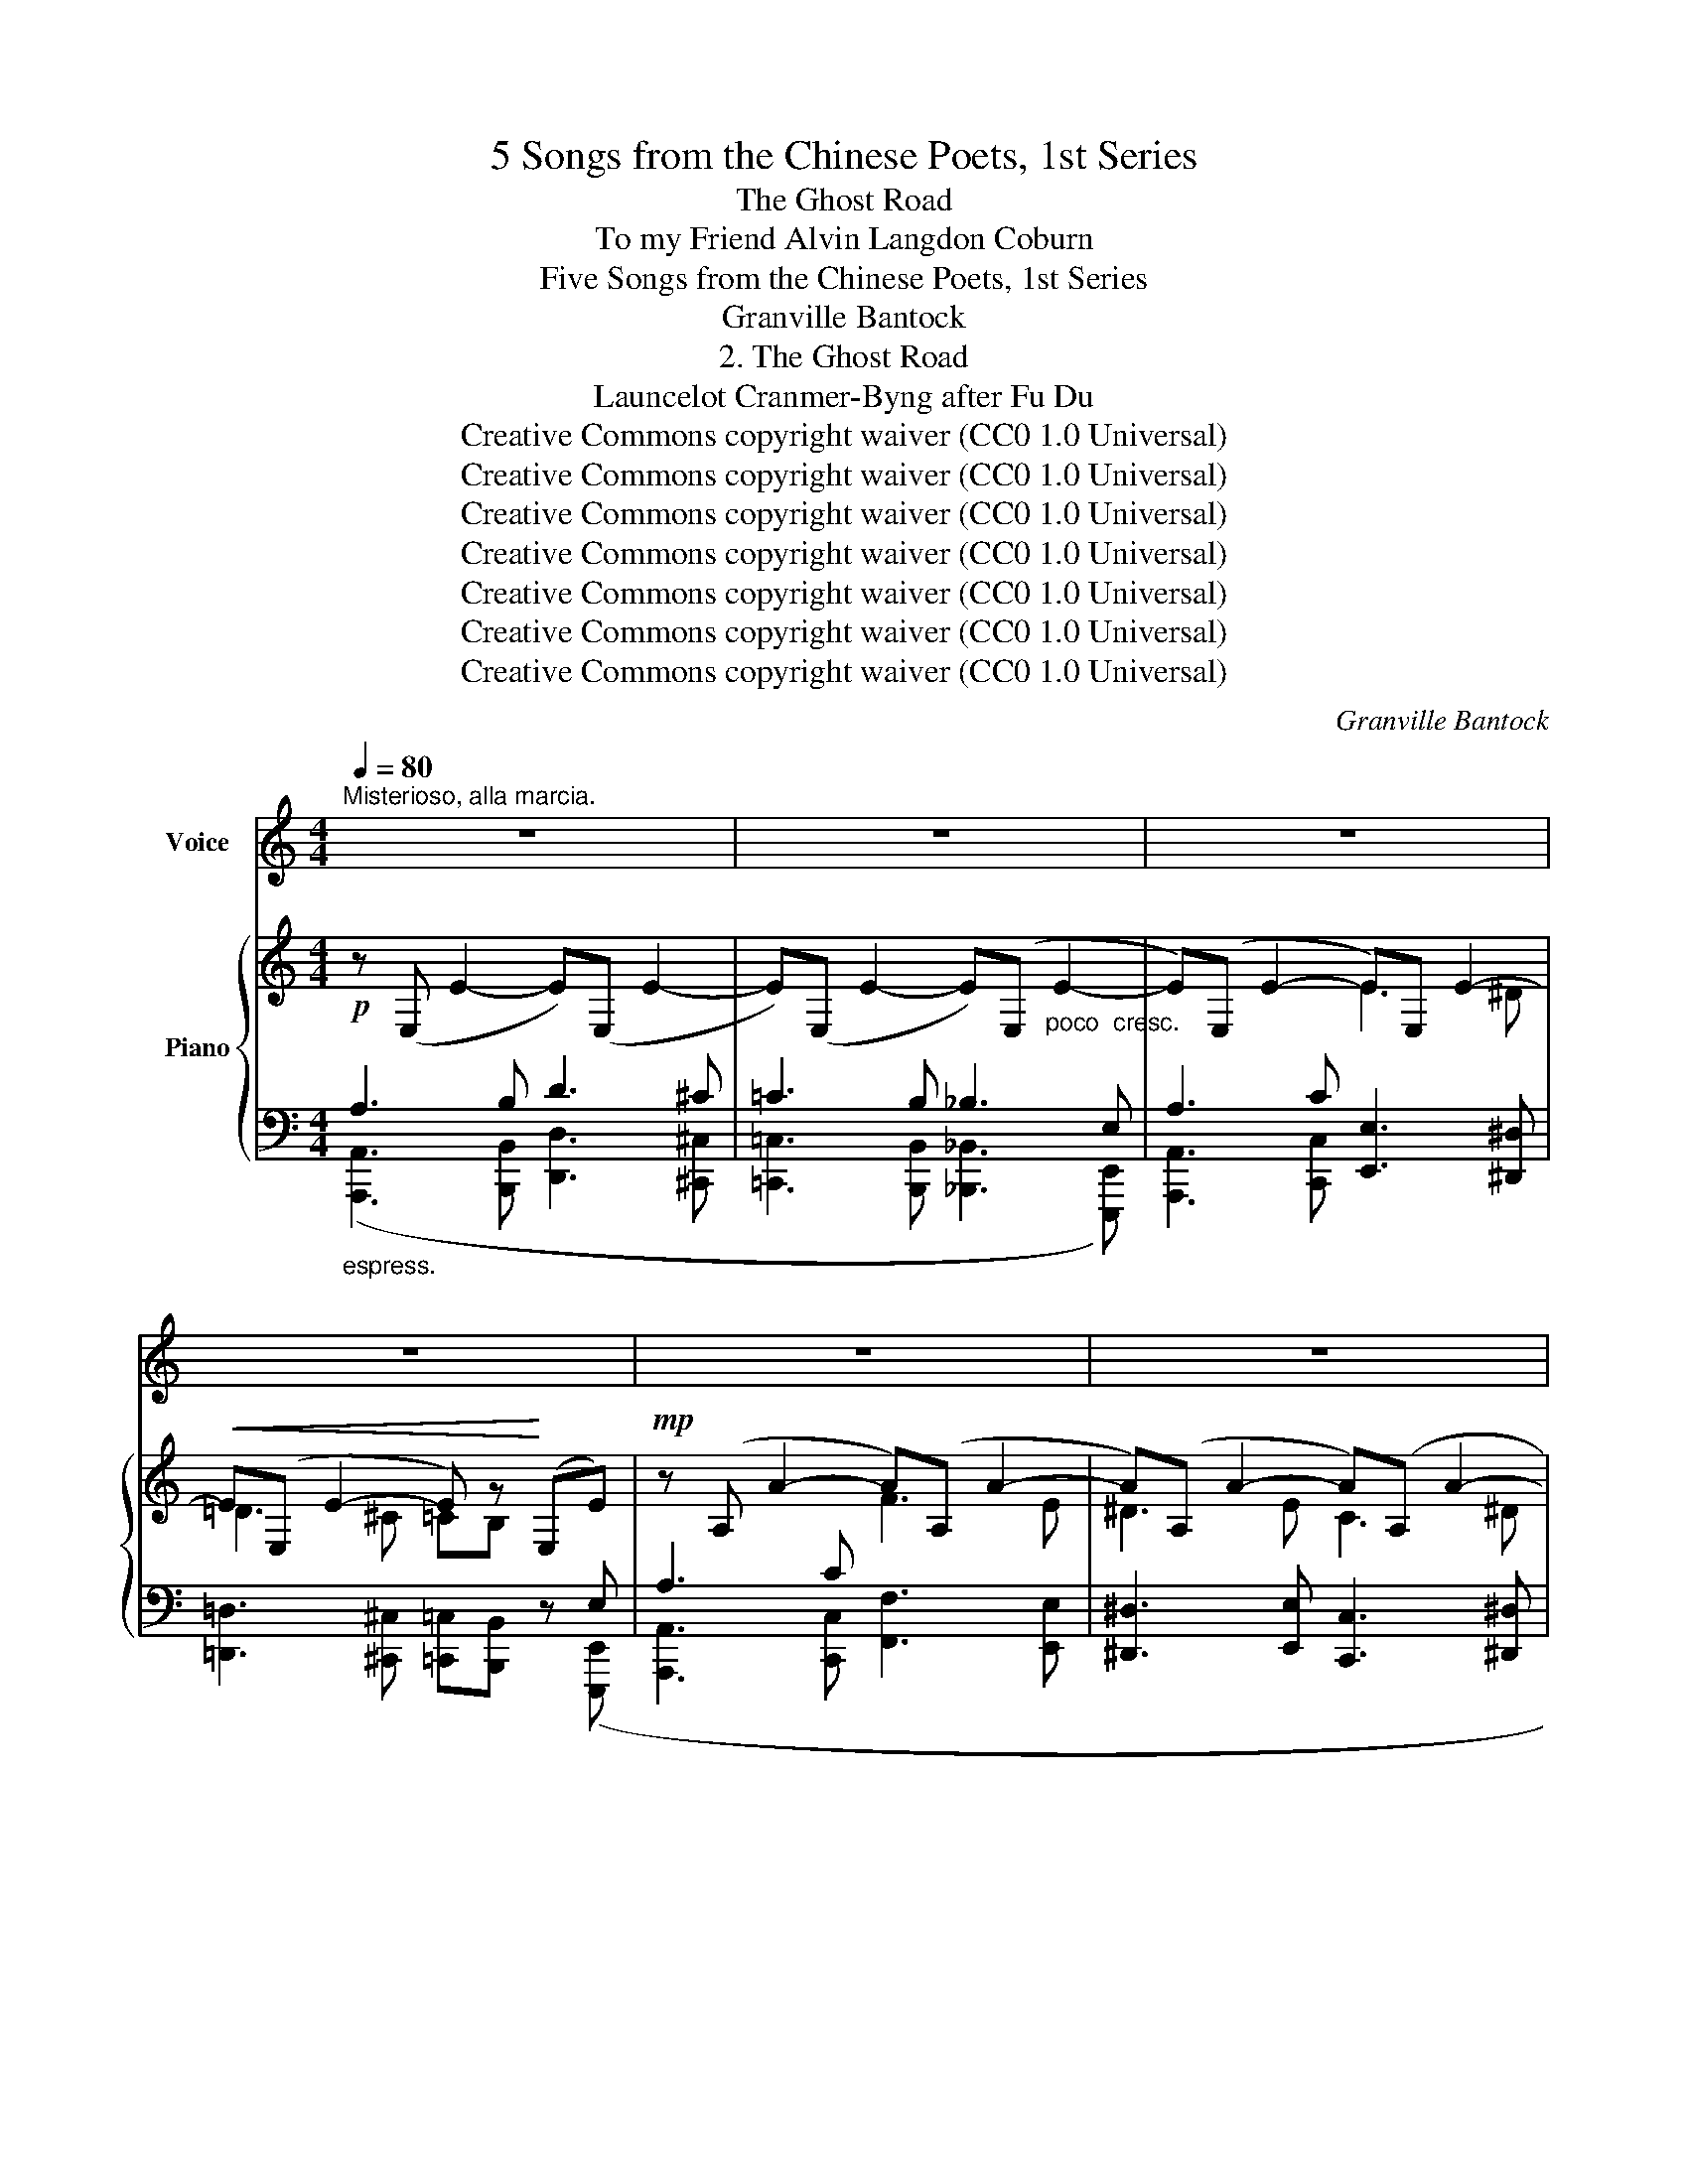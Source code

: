 X:1
T:5 Songs from the Chinese Poets, 1st Series
T:The Ghost Road
T:To my Friend Alvin Langdon Coburn 
T:Five Songs from the Chinese Poets, 1st Series
T:Granville Bantock
T:2. The Ghost Road
T:Launcelot Cranmer-Byng after Fu Du 
T:Creative Commons copyright waiver (CC0 1.0 Universal)
T:Creative Commons copyright waiver (CC0 1.0 Universal)
T:Creative Commons copyright waiver (CC0 1.0 Universal)
T:Creative Commons copyright waiver (CC0 1.0 Universal)
T:Creative Commons copyright waiver (CC0 1.0 Universal)
T:Creative Commons copyright waiver (CC0 1.0 Universal)
T:Creative Commons copyright waiver (CC0 1.0 Universal)
C:Granville Bantock
Z:Fu Du
Z:Creative Commons copyright waiver (CC0 1.0 Universal)
%%score 1 { ( 2 5 7 ) | ( 3 4 6 ) }
L:1/8
Q:1/4=80
M:4/4
K:C
V:1 treble nm="Voice"
V:2 treble nm="Piano"
V:5 treble 
V:7 treble 
V:3 bass 
V:4 bass 
V:6 bass 
V:1
"^Misterioso, alla marcia." z8 | z8 | z8 | z8 | z8 | z8 | z8 | z8 | z8 | %9
w: |||||||||
w: |||||||||
"^Molto rubato" z!p! A A2- (3A A A A A | (3A A A z2 z A A A | %11
w: The winds _ and the pines are|whis- per- ing, The ri- ver|
w: Le vent _ et les ar- bres|mur- mu- rent: La ri- viè-|
"^Note to transcriber:\nFor the French lyrics we follow the standard\nof starting a new system with a dash when the\nword starts on the previous system.\n" (3F F F G2- G z z G | %12
w: girds in its flight, _ My|
w: \- re se dé- rou- le; Mon|
!p! ^F F ^c2- c c c c | ^G2- G E E E E E | %14
w: foot- falls sound _ through an- cient|tiles _ Where grey rats flit from|
w: pas ré- son- * ne sur les|dalles, * Trou- blant les rats fur-|
"^accel. molto"[Q:1/4=85] ^F2-[Q:1/4=90] F z[Q:1/4=95] z4[Q:1/4=100] | %15
w: sight. _|
w: tifs: _|
[Q:1/4=105] z8[Q:1/4=110][Q:1/4=115][Q:1/4=120] ||"^Poco Largamente" !fermata!z8[Q:1/4=80] | z8 | %18
w: |||
w: |||
 z!mp! G G G B B B B | B4- B z z2 | z8 |"^Grave"[Q:1/4=60] z!mf! ^G G2- G G G G | ^c4- c ^C C C | %23
w: What mo- narch raised those pa- lace|walls? _||Who knows _ to- day his|name _ Who left be-|
w: Quel mo- narque a bâ- ti ces|murs? _||Qui donc * con- nait le|nom _ De ce- lui|
"^Not to transcriber:\nFor English lyrics we follow the IMSLP\nversion's method of hyphenating words\nthat continue on the next system\n" ^C C ^F2- F F F F | %24
w: \- neath yon pre- * ci- pice The|
w: qui lais- sa * ja- dis, Ce|
 ^F F- (3F F F B4- |[Q:1/4=55] B"^rit." z z2 z4 ||"^Misterioso lentando" z8[Q:1/4=65] | z8 | z8 | %29
w: stone wrack * of his fame?|||||
w: ves- ti- * ge de gloi-|re?||||
 z!p! B d2- d d ^c c | =c A A4 (3B B B | G A"_Accent on fantômes\nshould be circimflex\n" E4- E z | %32
w: Like jets _ of dusk- y|blue I see Ghosts from the|gloom a- rise, _|
w: Je vois, * com- me des|feux fol- lets, Se dres- ser|des fan- tô- mes;|
 z2!p! (3^F F F G3 G | c c B6- | B4 ^F2 =c B | z2 z"^dim." E A2 A2-[Q:1/4=63] | %36
w: Down the for- got- ten|road re- turn|_ Strange ru- mours|and faint sighs.|
w: Et, du pas- sé, j’en-|tends mon- ter|_ Des sou- pirs,|des plain- tes.|
 A z"^rall. poco a poco" z2 z4[Q:1/4=61][Q:1/4=59] | z8[Q:1/4=56] || %38
w: _||
w: _||
"^Maestoso"[Q:1/4=72] z2!mp! E2 G2 D2 | G2 ^F4 =F _B | G2- G z!p! =B2- (3B B B | d4- d A _B2- | %42
w: The thou- sand|voi- ces of the|void _ Blend * to a|chant _ bi- zarre,|
w: Le vi- de|gé- mit, et ses|voix _ For- * ment un|choeur _ é- trange,|
 _B z!mp! (3z =B B B B G2- | G G (3A ^F F z4 | z!<(! E ^G B!<)!"^cresc." e4- | e3 E!f! E4- | %46
w: _ And the pur- ple leaves|_ are car- pet- ed|For Au- tumn’s a-|\- - va- tar.|
w: _ Et le vent é- tend,|* pour l’Au- tom- ne,|Le ta- pis d’or|_ des feuilles.|
"^Allargando."[Q:1/4=70] E z z2 z4 |[Q:1/4=68] z8 ||"^Largamente."[Q:1/4=66] z!mf! A A B d3 ^c | %49
w: _||The death- doomed le- gions|
w: _||Sur le che- min des|
 =c3 =B _B2- (3B E E | E4- E C E A | e8- | e z z c f3 e | %53
w: thun- der past _ In the|wake _ of fleet- ing|years;|_ I fain would|
w: ans, j'en- tends, _ Vers la|mort, _ mar- cher les|hommes;|_ Ma voix vou-|
"^poco                       a                     poco"[Q:1/4=68] ^d4-[Q:1/4=72] d ^D D D | %54
w: drown _ their tramp with|
w: drait _ cou- vrir leurs|
[Q:1/4=76]"^stringendo." E8-[Q:1/4=80] |"^Animando molto."[Q:1/4=100] E z z2[Q:1/4=108] z4 | %56
w: song,|_|
w: pas,|_|
[Q:1/4=116] z8[Q:1/4=124] | z27[Q:1/4=130][Q:1/4=140][Q:1/4=150][Q:1/4=180] | %58
w: ||
w: ||
"^Allargando"[Q:1/4=80] !fermata!z2!mp! E2 E2 E2 | E6 E2 | !>!=F8- | F z!p! A2 F2 D2 | %62
w: But all my|songs are|tears,|_ but all my|
w: Mais je n’ai|que les|pleurs,|_ mais je n’ai|
"^rall." [Cc]6 [B,B]2 ||"^Maestoso"[Q:1/4=72] [A,A]8- | [A,A] z z2 z4 | z8 | z8 | z8 | z8 | z8 | %70
w: songs are|tears.|_||||||
w: que les|pleurs.|_||||||
 z8 |] %71
w: |
w: |
V:2
!p! z (E, E2- E)(E, E2- | E)(E, E2- E)(E,"_poco  cresc." E2- | E)(E, E2- E)E, E2- | %3
!<(! E(E, E2- E) z!<)! (E,E) |!mp! z (A, A2- A)(A, A2- | A)(A, A2- A)(A, A2- | %6
 A)!>(!(A, A2- A)(A, A2-!>)! | A) z!p! ([_B^c]2 [Ad]2 [=F^G]2 | %8
 !stemless![EA]) z"_dim." ([_B,^C]2!>(! [A,D]2[I:staff +1] [=F,^G,]2!>)! | %9
 [^C,E,A,])[I:staff -1] z z2!pp! [Ae]4- | z2!ppp! (5:4:5(_b/d'/a/^g/^c'/) x4 | %11
 x2!p!!<(! (d4 _e2)!<)! |"_dim." z4 (^G4- | ^G2 A2- A) z!<(! (6:4:6(B/c/d/c/e/^f/)!<)! | %14
!p!!>(! (6:4:6(b/a/^f/b/a/f/) (6:4:6(d'/c'/a/d'/c'/a/)!8va(! (6:4:6(^f'/e'/c'/f'/e'/c'/) (6:4:6(b'/a'/f'/b'/a'/f'/)!>)! | %15
"_dim. molto" (6:4:6(=c'/^f'/^c'/^^f'/d'/^g'/ (6:4:6_e'/a'/=e'/!p!!>(!^a'/=f'/=b'/ (6:4:6_g'/=c''/=g'/^c''/_a'/d''/ (6:4:6=a'/^d''/_b'/=e''/=b'/!pp!^e''/)!8va)!!>)! || %16
 z4!mf! !tenuto!E4- | E2 !tenuto![DG]2 !tenuto![D^F]2 !tenuto![_D=F]2 |!p! E8 | %19
 z2!pp! ([Bd^f]2 [=ceg]2) ([Ace]2 | [B^d^f]4-) [Bdf] z z2 |!p! (^G8- | G4 =G4) | (^F8- | F4 =F4- | %25
"_dim." F2 [D^F]2)!>(! D4!>)! ||"^."!p! !stemless!^D z!p! ([c^d]2 [Be]2 [G^A]2 | %27
 [^FB]) z"_cresc." ([=Bb][^A^a] [=A=a][Gg] [^F^A^c^f][Ee] | %28
 !arpeggio!!fermata![^FB^d]) z!pp! (b2 ^a2 =a2 | ^g2) (=c'2 b2 _b2 | %30
 =a2)"_cresc.       poco       a       poco" (^c'2 =c'2 b2 | _b2)!<(! (=d'2 ^c'2 ^b2!<)! | %32
 =b2) ([^f^f'][^e^e'] [=e=e'][^d^d'] [=d=d'][^c^c'] | [=c=c']^f) (b^a"_dim." =a^g =g^f | %34
"_poco" =fB) (e^d =d^c =cB |"_a" _BE) (A^G =G^F =FE |"_poco" !tenuto!^D4) !tenuto!D4 | %37
!>(! !tenuto!^D4 !tenuto![A,D]4!>)! || z2!p! (E4 [=DG]2- | [DG]2 !tenuto![D^F]4 !tenuto![_D=F]2- | %40
 !stemless![DF]) z!pp! !tenuto![G=Be]4 !tenuto![G=dg]2- | %41
 [Gdg]2 !tenuto![Ad^f]4 !tenuto![_B_d=f]2- | [_B_df] z!p! !tenuto!E4 !tenuto![=DG]2- | %43
 [DG]2 !tenuto![D^F]4 !tenuto![_D=F]2- | %44
 !stemless![DF] z"_cresc.   poco" !tenuto![=DE]4!mf! !tenuto![CE]2- | %45
 [CE]2!<(! !tenuto![CE]4!<)!!mf! !tenuto!E2- | !stemless!E!mp!"_cresc." z !>![DE]4 !>![A,C=F]2- | %47
!mf! !stemless![A,CF]2!<(! !>![^C^F]4!<)! !>!G!>!^G || %48
!f! .A!arpeggio!.[Ace]!arpeggio!.[cea] z z !arpeggio!.[Adf]!arpeggio!.[dfa] z | %49
 z !arpeggio!.[cea]!arpeggio!.[eac'] z z !arpeggio!.[^Gde]!arpeggio!.[^ge'] z | %50
 z !arpeggio!.[EAc]!arpeggio!.[Ace] z z !arpeggio!.[Acf]!arpeggio!.[cfa] z | %51
 z !arpeggio!.[EAd]!arpeggio!.[Adg] z z2 !arpeggio!.[E^Ge] z | %52
"_cresc." z !arpeggio!.[Ace]!arpeggio!.[cea] z"_poco" z !arpeggio!.[Acf]!arpeggio!.[cfa] z | %53
"_a" z !arpeggio!.[Ac^f]!arpeggio!.[cfa] z"_poco" z !arpeggio!.[cfa]!arpeggio!.[^df=c'] z | %54
 z !arpeggio!.[_B^cg]!arpeggio!.[cg_b] z z !arpeggio!.[eg^c']!arpeggio!.[g_be'] z | %55
 z [=b=b'][aa'][gg'] z [gg'][^f^f'][ee'] | z [ee']!<(![=d=d'][=c=c'] z!<)! [Bb][Aa][Gg] | %57
"^Cadenza entered by mike320" !^![G_B^ce]8- x16 x3 | x z z2 z4 |!p!!<(! [DE-]8!<)! | %60
!>(! !>![CEF]8!>)! |"_dim." ([CDFA]8 |!>(! F4 E4-!>)! ||!pp!!<(! [CE])(E, E2-!<)! E)(E,EE,) | %64
 z (E, E2- E)(E,EE,) |"_dim." z (E,EE,) z (E,EE,) | z (E,EE,)!>(! z (E,EE,)!>)! | %67
 z4[K:bass]"^rall.  poco a poco" ([_B,^C]4 |!<(! [A,D]4 [=F,^G,B,]4!<)! | %69
 .[E,A,]) z z2"^R.H."!>(! ([F,^G,B,]4!>)! |!pp! !fermata![E,A,^C]8) |] %71
V:3
"_espress." A,3 B, D3 ^C | =C3 B, _B,3 E, | A,3 C [E,,E,]3 [^D,,^D,] | %3
 [=D,,=D,]3 [^C,,^C,] [=C,,=C,][B,,,B,,] z ([E,,,E,,] | [A,,,A,,]3 [C,,C,] [F,,F,]3 [E,,E,] | %5
 [^D,,^D,]3 [E,,E,] [C,,C,]3 [^D,,^D,] | [B,,,B,,]3 [=D,,=D,] [_B,,,_B,,]3 [^C,,^C,]) | %7
"_sost." A,8- | A, z"_espr." (A,^G, =G,F, E,D, | [A,,,A,,]) z z2 z4 | ([_B,D]4 [A,^C]4- | %11
"_pizz." [A,^C]) z z2 ([_A,=C]2 [G,=B,]2) | [=B,,^G,]8 | [A,,^F,]8- | %14
 (3.[A,,^F,].C,.E, (3.^F,.A,.C[K:treble] (3.E.^F.A (3.c.e.^f | %15
 (3.g.^g.a (3._b.=b.c'!8va(! (3._d'.=d'._e' (3.=e'.=f'.^f'!8va)! ||[K:bass] z4 !tenuto![E,,E,]4- | %17
 [E,,E,]2 !tenuto![B,,,B,,]2 !tenuto![D,,D,]2 !tenuto![_B,,,_B,,]2 | [G,=B,]8 |"_sost." x8 | %20
 z2!p! [B,^F]4 [B,F]2 | ^G,8- | G,4 =G,4 | ^F,8- | ^F,4 =F,4- | [F,B,]2 [^F,B,]2 [G,_B,]4 || %26
 x z"_espress." [=C^D]2 [B,E]2 [G,^A,]2 | [^F,B,] z ([=C^D]2 [B,E]2 [G,^A,^C]2 | %28
 [B,,^F,B,^D]) z (B,,=C, ^C,=D, ^D,E, | =F,B,) (^F,G, ^G,A, ^A,B, | %30
 [B,,=C]^F)[K:treble] (^CD ^DE ^E^F | G^c) (^GA ^AB ^B^c | %32
 d^g)[K:bass]{/[B,,,B,,]} ([B,D^F]2 [B,D=G-]2 [_B,EG]2 | %33
 [A,^D^F]2-) x2[K:treble] ([_D_F_B]2 [C_E=A]2 | %34
 [=B,=D^G]2)[K:bass] .[B,,,B,,] z ([A,_E^F]2 [_A,D=F]2 | [G,^CE]2-) x2 [_A,_B,D]2 [G,=A,^C]2 | %36
 (=C=B,) z (=D CB,) z (C | B,^A,) z (=A,/^G,/) (=G,3 ^F,) || z2 [E,,E,]4 [B,,,B,,]2- | %39
 [B,,,B,,]2 [D,,D,]4 [_B,,,_B,,]2- | [B,,,B,,] z x2 x4 | x8 | z2 [E,,E,]4 [=B,,,=B,,]2- | %43
 [B,,,B,,]2 [D,,D,]4 [_B,,,_B,,]2- | [B,,,B,,] z [E,,E,]4 [C,,C,]2- | %45
 [C,,C,]2 [A,,,A,,]4 [E,,,E,,]2- | [E,,,E,,] z z ([E,,,E,,] [E,,E,]3) ([E,,,E,,] | %47
 [^D,,^D,]3) ([E,,,E,,] [=C,,=C,])!>![B,,,B,,]!>![_B,,,_B,,]!>![E,,,E,,] || %48
"_espress." (A,3 =B,) (D3 ^C) | (=C3 =B,) (_B,3 E,) | (A,3 C) (E3 ^D) | (=D3 ^C) .=C.=B, z .E, | %52
 (A,3 C) (F3 E) |[I:staff -1] (^D3 ^F) (A3 ^G) | (=G3 _B) (^c3 =c) | =B!ff! !>![B,EGB]2 A G3 ^F | %56
[I:staff +1] !>![E,E]3 !>![=D,=D] !>![=C,=C]3 !>![B,,B,] | %57
 .[_B,,_B,] z!ped! _B,,,2- (B,,,^C,,E,,G,,_B,,^C,E,G,[K:treble]_B,^CE!<(![I:staff -1]{/x}G{/x}_B{/x}^c{/x}eg_b^c'e'!8va(!g'_b'^c''e''!<)! | %58
[I:staff +1][K:bass][I:staff -1]g'')!8va)![I:staff +1] x7!ped-up! | ^G,8 | A,8 | x8 | (C6 =B,2) || %63
"_espress." A,3 B, D4 |!<(! A,3 B,!<)! D4 | ^C4 =C4 | B,2 C2 _B,4 | %67
 A, z!p!"^R.H.""_L.H." (A,4 ^G,2 | =G,2 F,2 E,2 D,2 | %69
"^add staccato\n(  )       \n" .^C,) z"^L.H." ([E,,E,]4 [D,,D,]2 | !fermata![A,,,A,,]8) |] %71
V:4
 ([A,,,A,,]3 [B,,,B,,] [D,,D,]3 [^C,,^C,] | [=C,,=C,]3 [B,,,B,,] [_B,,,_B,,]3 [E,,,E,,]) | %2
 [A,,,A,,]3 [C,,C,] x4 | x8 | x8 | x8 | x8 | [A,,,A,,]8- | [A,,,A,,] x7 | x8 | x8 | .[A,,,A,,] x7 | %12
 z .B,,, z .B,,,.B,,, z .B,,, z | z .A,,, z .A,,,.A,,, z z2 | x4[K:treble] x4 | %15
 x4!8va(! x4!8va)! ||[K:bass] x8 | x8 | (C,4 ^C,4 | [G,,D,]8) | x2 [^G,,^D,]4 [G,,D,]2 | %21
 [E,,B,,]8 | [A,,E,]8 | [D,,A,,]8 | [G,,D,]8 | [B,,,B,,]4 ([E,,E,]4 || %26
 [=B,,,=B,,]) x (B,^A, =A,G, ^F,E, | ^D,B,,) x6 | x2 (B,,6 | B,,) z B,,6- | x2[K:treble] x6 | x8 | %32
 x2[K:bass] x6 | x2 .[B,,,B,,] x[K:treble] x4 | x2[K:bass] x6 | x2 .[=B,,,=B,,] x5 | %36
 [^F,A,]2 .[B,,,B,,] z [F,A,]2 .[B,,,B,,] z | [^F,A,]2 .[=C,,=C,] z z2 .[B,,,B,,] z || x8 | x8 | %40
 x8 | x8 | x8 | x8 | x8 | x8 | x8 | x8 || ([A,,,A,,]3 [=B,,,=B,,]) ([D,,D,]3 [^C,,^C,]) | %49
 ([=C,,=C,]3 [=B,,,=B,,]) ([_B,,,_B,,]3 [E,,,E,,]) | ([A,,,A,,]3 [C,,C,]) ([E,,E,]3 [^D,,^D,]) | %51
 ([=D,,=D,]3 [^C,,^C,]) .[=C,,=C,].[=B,,,=B,,] x .[E,,,E,,] | %52
 [A,,,A,,]3 [C,,C,] ([F,,F,]3 [E,,E,]) | ([^D,,^D,]3 [^F,,^F,]) ([A,,A,]3 [^G,,^G,]) | %54
 ([=G,,=G,]3 [_B,,_B,]) ([^C,^C]3 [=C,=C]) | [=B,,=B,] x2 !>!A, !>!G,3 !>!^F, | x8 | %57
 x12[K:treble] x11!8va(! x4 |[K:bass] z8!8va)! | z2 ([_B,,,_B,,]2 [E,,,E,,]2 [D,,D,]2) | %60
 z2 ([A,,,A,,]2 [F,,,F,,]2 [E,,E,]2) | [D,,,D,,]8 | [E,,,E,,]8 || ([A,,,A,,]3 [B,,,B,,] [D,,D,]4) | %64
 ([A,,,A,,]3 [B,,,B,,] [D,,D,]4) | ([^C,,^C,]4 [=C,,=C,]4 | [B,,,B,,]2 [C,,C,]2 [_B,,,_B,,]4 | %67
 [A,,,A,,]) x (A,,4 ^G,,2 | =G,,2 F,,2 E,,2 D,,2 | .^C,,) x7 | x8 |] %71
V:5
 x8 | x8 | x4 E3 ^D | =D3 ^C =CB, x[I:staff +1] E, | A,3 C[I:staff -1] F3 E | ^D3 E C3 ^D | %6
[I:staff +1] B,3 =D _B,3 ^C | x2[I:staff -1] (A^G =G=F ED | ^C) x7 | x8 | [Ae]4 [Af]4- | %11
 [Af] z G6 | [D^F]8 | [=CE]8- | [CE] x3!8va(! x4 | x8!8va)! || x4[I:staff +1] [G,B,]4- | %17
 [G,B,]2 G,2 A,2 _B,2 | x8 | x2[I:staff -1] ([B,D^F]2 [A,CE]2) ([CEG]2 | [B,^D^F]4-) [B,DF] x3 | %21
 (^D4 =D4 | ^C8-) | (^C4 =C4 |[I:staff +1] B,8-) | x8 || [^F,=B,] x[I:staff -1] =B^A =AG ^FE | %27
 ^DB, [c^d]2 [Be]2 G2 | x2 ^f ^e2 =e2 ^d- | ^d=d z ^f2 =f2 =e- | e^d z g2 ^f2 ^e- | %31
 e=e z ^g2 =g2 ^f- | f^e x6 | x8 | x8 | x8 | x8 | x8 || x2[I:staff +1] [G,B,]4 G,2- | %39
 G,2 [^F,A,]4 [=F,_B,]2- | [F,B,] x[I:staff -1] (E4 =B,2- | B,2 D4 [_B,=F]2- | %42
 [_B,F]2)[I:staff +1] [G,=B,]4 G,2- | G,2 A,4 [F,_B,]2- | [F,B,] x ^G,4 =G,2- | G,2 ^F,4 [G,B,]2- | %46
 [G,B,] x [=F,^G,B,]4 =F,2- | F,2 ^F,4 G,^G, || %48
 x[I:staff -1] !arpeggio!.[A,CE]!arpeggio!.[CEA] x2 !arpeggio!.[A,DF]!arpeggio!.[DFA] x | %49
 x !arpeggio!.[CEA]!arpeggio!.[EAc] x2 !arpeggio!.[^G,DE]!arpeggio!.[^Gde] x | %50
 x[I:staff +1] !arpeggio!.[E,A,C]!arpeggio!.[A,CE] x2[I:staff -1] !arpeggio!.[A,CF]!arpeggio!.[CFA] x | %51
 x[I:staff +1] !arpeggio!.[E,A,D]!arpeggio!.[A,DG] x3 !arpeggio!.[E,^G,D] x | %52
 x[I:staff -1] !arpeggio!.[A,CE]!arpeggio!.[CEA] x2 !arpeggio!.[A,CF]!arpeggio!.[CFA] x | %53
 x !arpeggio!.[A,C^F]!arpeggio!.[CFA] x2 !arpeggio!.[CFA]!arpeggio!.[^DFc] x | %54
 x !arpeggio!.[_B,^CG]!arpeggio!.[CG_B] x2 !arpeggio!.[EG^c]!arpeggio!.[G_Be] x | x8 | x8 | x27 | %58
 x8 | x8 | x8 | x8 | [D^G]8 || x8 | x8 | x8 | x8 | x4[K:bass] x4 | x8 | x8 | x8 |] %71
V:6
 x8 | x8 | x8 | x8 | x8 | x8 | x8 | x8 | x8 | x8 | x8 | x8 | x8 | x8 | x4[K:treble] x4 | %15
 x4!8va(! x4!8va)! ||[K:bass] x8 | x8 | E,,8 | x8 | x8 | x8 | x8 | x8 | x8 | x8 || x8 | x8 | x8 | %29
 x8 | x2[K:treble] x6 | x8 | x2[K:bass] x6 | x4[K:treble] x4 | x2[K:bass] x6 | x8 | x8 | x8 || x8 | %39
 x8 | x8 | x8 | x8 | x8 | x8 | x8 | x8 | x8 || x8 | x8 | x8 | x8 | x8 | x8 | x8 | x8 | x8 | %57
 x12[K:treble] x11!8va(! x4 |[K:bass] x!8va)! x7 | x8 | x8 | x8 | x8 || x8 | x8 | x8 | x8 | x8 | %68
 x8 | x8 | x8 |] %71
V:7
 x8 | x8 | x8 | x8 | x8 | x8 | x8 | x8 | x8 | x8 | x8 | x8 | x8 | x8 | x4!8va(! x4 | x8!8va)! || %16
 x8 | x8 | x8 | [B,^FB]8 | x8 | x8 | x8 | x8 | x8 | x8 || x8 | x8 | x8 | x8 | x8 | x8 | x8 | x8 | %34
 x8 | x8 | x8 | x8 || x8 | x8 | x8 | x8 | x8 | x8 | x8 | x8 | x8 | x6 [=DE]2 || x8 | x8 | x8 | x8 | %52
 x8 | x8 | x8 | x8 | x8 | x27 | x8 | x8 | x8 | x8 | x8 || x8 | x8 | x8 | x8 | x4[K:bass] x4 | x8 | %69
 x8 | x8 |] %71

